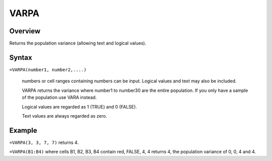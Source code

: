 =====
VARPA
=====

Overview
--------

Returns the population variance (allowing text and logical values).

Syntax
------

``=VARPA(number1, number2,....)``

    numbers or cell ranges containing numbers can be input. Logical values and text may also be included. 

    VARPA returns the variance where number1 to number30 are the entire population. If you only have a sample of the population use VARA instead. 

    Logical values are regarded as 1 (TRUE) and 0 (FALSE). 

    Text values are always regarded as zero. 

Example
-------

``=VARPA(3, 3, 7, 7)`` returns 4. 

``=VARPA(B1:B4)`` where cells B1, B2, B3, B4 contain red, FALSE, 4, 4 returns 4, the population variance of 0, 0, 4 and 4. 
